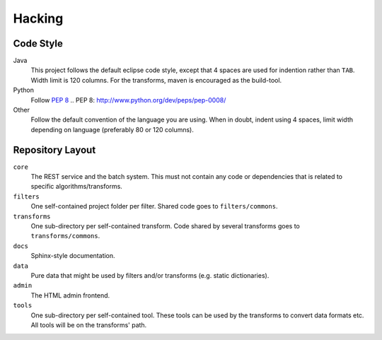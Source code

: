 .. _hacking:

========
Hacking
========

Code Style
----------

Java
    This project follows the default eclipse code style, except that 4 spaces
    are used for indention rather than ``TAB``.
    Width limit is 120 columns. For the transforms, maven is encouraged as the
    build-tool.

Python
    Follow `PEP 8`_
    .. _`PEP 8`: http://www.python.org/dev/peps/pep-0008/

Other
    Follow the default convention of the language you are using.
    When in doubt, indent using 4 spaces, limit width depending on language
    (preferably 80 or 120 columns).


Repository Layout
-----------------

``core``
    The REST service and the batch system.
    This must not contain any code or dependencies that is related to specific
    algorithms/transforms.

``filters``
    One self-contained project folder per filter. Shared code goes to
    ``filters/commons``.

``transforms``
    One sub-directory per self-contained transform.
    Code shared by several transforms goes to ``transforms/commons``.

``docs``
    Sphinx-style documentation.

``data``
    Pure data that might be used by filters and/or transforms (e.g. static
    dictionaries).

``admin``
    The HTML admin frontend.

``tools``
    One sub-directory per self-contained tool. These tools can be used by the
    transforms to convert data formats etc. All tools will be on the
    transforms' path.
